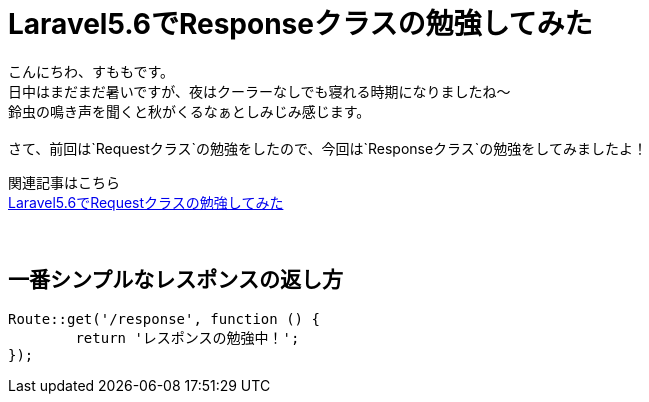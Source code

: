 = Laravel5.6でResponseクラスの勉強してみた
:hp-tags: sumomo, laravel, Response, beginner

こんにちわ、すももです。 +
日中はまだまだ暑いですが、夜はクーラーなしでも寝れる時期になりましたね〜 +
鈴虫の鳴き声を聞くと秋がくるなぁとしみじみ感じます。 +
 +
さて、前回は`Requestクラス`の勉強をしたので、今回は`Responseクラス`の勉強をしてみましたよ！ +

関連記事はこちら +
http://tech.innovation.co.jp/2018/06/24/Laravel56-Request.html[Laravel5.6でRequestクラスの勉強してみた] +
 +
 +


## 一番シンプルなレスポンスの返し方 +


```
Route::get('/response', function () {
	return 'レスポンスの勉強中！';
});
```